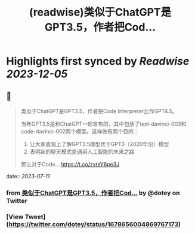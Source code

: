 :PROPERTIES:
:title: (readwise)类似于ChatGPT是GPT3.5，作者把Cod...
:END:

:PROPERTIES:
:author: [[dotey on Twitter]]
:full-title: "类似于ChatGPT是GPT3.5，作者把Cod..."
:category: [[tweets]]
:url: https://twitter.com/dotey/status/1678656004869767173
:image-url: https://pbs.twimg.com/profile_images/561086911561736192/6_g58vEs.jpeg
:END:

* Highlights first synced by [[Readwise]] [[2023-12-05]]
** 📌
#+BEGIN_QUOTE
类似于ChatGPT是GPT3.5，作者把Code Interpreter比作GPT4.5。

当年GPT3.5是和ChatGPT一起宣布的，其中包括了text-davinci-003和code-davinci-002两个模型。这样做有两个目的：

1. 让大家直观上了解GPT3.5模型优于GPT3（2020年份）模型
2. 表明新的聊天模式是通用人工智能的未来之路

那么对于Code… https://t.co/zxteY6pe3J 
#+END_QUOTE
    date:: [[2023-07-11]]
*** from _类似于ChatGPT是GPT3.5，作者把Cod..._ by @dotey on Twitter
*** [View Tweet](https://twitter.com/dotey/status/1678656004869767173)